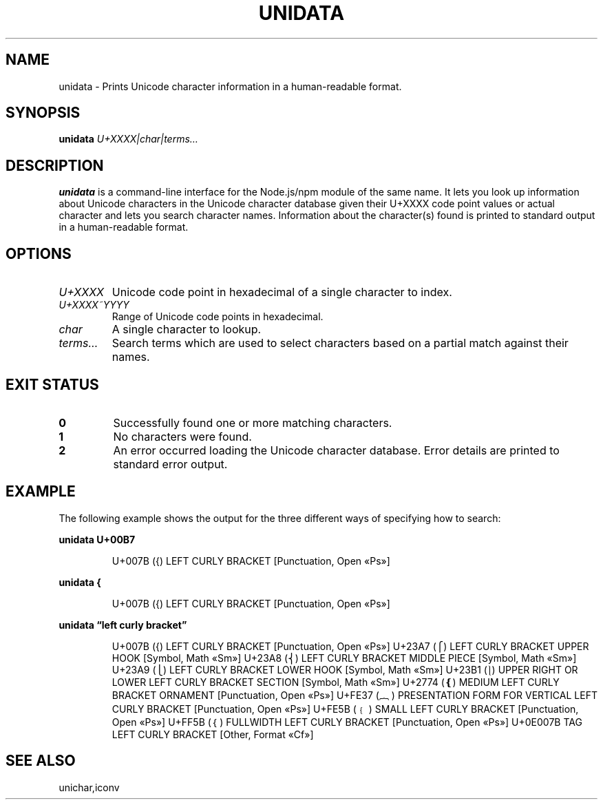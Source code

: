 .TH UNIDATA 1
.SH NAME
unidata \- Prints Unicode character information in a human-readable format.
.SH SYNOPSIS
.B unidata
.I U+XXXX|char|terms…
.SH DESCRIPTION
.B unidata
is a command-line interface for the Node.js/npm module of the same name. It lets you look up
information about Unicode characters in the Unicode character database given their U+XXXX code point
values or actual character and lets you search character names. Information about the character(s)
found is printed to standard output in a human-readable format.
.SH OPTIONS
.TP
.IR U+XXXX
Unicode code point in hexadecimal of a single character to index.
.TP
.IR U+XXXX~YYYY
Range of Unicode code points in hexadecimal.
.TP
.IR char
A single character to lookup.
.TP
.IR terms…
Search terms which are used to select characters based on a partial match against their names.
.SH EXIT STATUS
.TP
.BR 0
Successfully found one or more matching characters.
.TP
.BR 1
No characters were found.
.TP
.BR 2
An error occurred loading the Unicode character database. Error details are printed to standard
error output.
.SH EXAMPLE
The following example shows the output for the three different ways of specifying how to search:
.P
.BR unidata
.BR U+00B7
.IP
U+007B ({) LEFT CURLY BRACKET [Punctuation, Open «Ps»]
.P
.BR unidata
.BR {
.IP
U+007B ({) LEFT CURLY BRACKET [Punctuation, Open «Ps»]
.P
.BR unidata
.BR "\*[lq]left curly bracket\*[rq]"
.IP
.BD
U+007B ({) LEFT CURLY BRACKET [Punctuation, Open «Ps»]
U+23A7 (⎧) LEFT CURLY BRACKET UPPER HOOK [Symbol, Math «Sm»]
U+23A8 (⎨) LEFT CURLY BRACKET MIDDLE PIECE [Symbol, Math «Sm»]
U+23A9 (⎩) LEFT CURLY BRACKET LOWER HOOK [Symbol, Math «Sm»]
U+23B1 (⎱) UPPER RIGHT OR LOWER LEFT CURLY BRACKET SECTION [Symbol, Math «Sm»]
U+2774 (❴) MEDIUM LEFT CURLY BRACKET ORNAMENT [Punctuation, Open «Ps»]
U+FE37 (︷) PRESENTATION FORM FOR VERTICAL LEFT CURLY BRACKET [Punctuation, Open «Ps»]
U+FE5B (﹛) SMALL LEFT CURLY BRACKET [Punctuation, Open «Ps»]
U+FF5B (｛) FULLWIDTH LEFT CURLY BRACKET [Punctuation, Open «Ps»]
U+0E007B TAG LEFT CURLY BRACKET [Other, Format «Cf»]
.ED
.SH SEE ALSO
unichar,iconv
